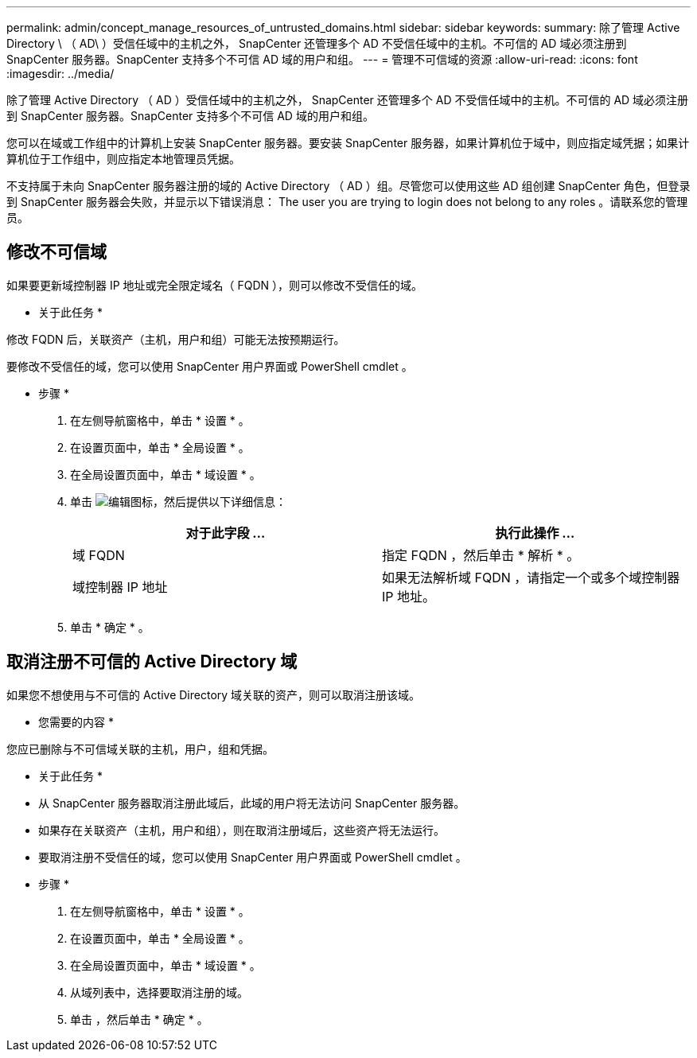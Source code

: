 ---
permalink: admin/concept_manage_resources_of_untrusted_domains.html 
sidebar: sidebar 
keywords:  
summary: 除了管理 Active Directory \ （ AD\ ）受信任域中的主机之外， SnapCenter 还管理多个 AD 不受信任域中的主机。不可信的 AD 域必须注册到 SnapCenter 服务器。SnapCenter 支持多个不可信 AD 域的用户和组。 
---
= 管理不可信域的资源
:allow-uri-read: 
:icons: font
:imagesdir: ../media/


[role="lead"]
除了管理 Active Directory （ AD ）受信任域中的主机之外， SnapCenter 还管理多个 AD 不受信任域中的主机。不可信的 AD 域必须注册到 SnapCenter 服务器。SnapCenter 支持多个不可信 AD 域的用户和组。

您可以在域或工作组中的计算机上安装 SnapCenter 服务器。要安装 SnapCenter 服务器，如果计算机位于域中，则应指定域凭据；如果计算机位于工作组中，则应指定本地管理员凭据。

不支持属于未向 SnapCenter 服务器注册的域的 Active Directory （ AD ）组。尽管您可以使用这些 AD 组创建 SnapCenter 角色，但登录到 SnapCenter 服务器会失败，并显示以下错误消息： The user you are trying to login does not belong to any roles 。请联系您的管理员。



== 修改不可信域

如果要更新域控制器 IP 地址或完全限定域名（ FQDN ），则可以修改不受信任的域。

* 关于此任务 *

修改 FQDN 后，关联资产（主机，用户和组）可能无法按预期运行。

要修改不受信任的域，您可以使用 SnapCenter 用户界面或 PowerShell cmdlet 。

* 步骤 *

. 在左侧导航窗格中，单击 * 设置 * 。
. 在设置页面中，单击 * 全局设置 * 。
. 在全局设置页面中，单击 * 域设置 * 。
. 单击 image:../media/edit_icon.gif["编辑图标"]，然后提供以下详细信息：
+
|===
| 对于此字段 ... | 执行此操作 ... 


 a| 
域 FQDN
 a| 
指定 FQDN ，然后单击 * 解析 * 。



 a| 
域控制器 IP 地址
 a| 
如果无法解析域 FQDN ，请指定一个或多个域控制器 IP 地址。

|===
. 单击 * 确定 * 。




== 取消注册不可信的 Active Directory 域

如果您不想使用与不可信的 Active Directory 域关联的资产，则可以取消注册该域。

* 您需要的内容 *

您应已删除与不可信域关联的主机，用户，组和凭据。

* 关于此任务 *

* 从 SnapCenter 服务器取消注册此域后，此域的用户将无法访问 SnapCenter 服务器。
* 如果存在关联资产（主机，用户和组），则在取消注册域后，这些资产将无法运行。
* 要取消注册不受信任的域，您可以使用 SnapCenter 用户界面或 PowerShell cmdlet 。


* 步骤 *

. 在左侧导航窗格中，单击 * 设置 * 。
. 在设置页面中，单击 * 全局设置 * 。
. 在全局设置页面中，单击 * 域设置 * 。
. 从域列表中，选择要取消注册的域。
. 单击 image:../media/delete_icon.gif[""]，然后单击 * 确定 * 。

